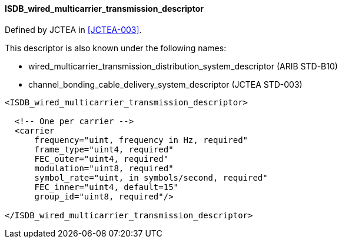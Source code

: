 ==== ISDB_wired_multicarrier_transmission_descriptor

Defined by JCTEA in <<JCTEA-003>>.

This descriptor is also known under the following names:

[.compact-list]
* wired_multicarrier_transmission_distribution_system_descriptor (ARIB STD-B10)
* channel_bonding_cable_delivery_system_descriptor (JCTEA STD-003)

[source,xml]
----
<ISDB_wired_multicarrier_transmission_descriptor>

  <!-- One per carrier -->
  <carrier
      frequency="uint, frequency in Hz, required"
      frame_type="uint4, required"
      FEC_outer="uint4, required"
      modulation="uint8, required"
      symbol_rate="uint, in symbols/second, required"
      FEC_inner="uint4, default=15"
      group_id="uint8, required"/>

</ISDB_wired_multicarrier_transmission_descriptor>
----
